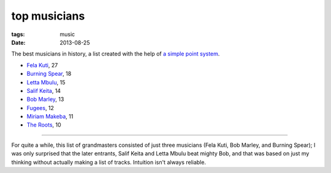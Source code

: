 top musicians
=============

:tags: music
:date: 2013-08-25



The best musicians in history,
a list created with the help of `a simple point system`__.

-  `Fela Kuti`__, 27
-  `Burning Spear`__, 18
-  `Letta Mbulu`__, 15
-  `Salif Keita`__, 14
-  `Bob Marley`__, 13
-  `Fugees`__, 12
-  `Miriam Makeba`__, 11
-  `The Roots`__, 10

--------------

For quite a while, this list of grandmasters consisted of just three
musicians (Fela Kuti, Bob Marley, and Burning Spear); I was only
surprised that the later entrants, Salif Keita and Letta Mbulu beat
mighty Bob, and that was based on just my thinking without actually
making a list of tracks. Intuition isn't always reliable.


__ http://tshepang.net/simple-point-system-for-rating-music
__ http://tshepang.net/top-tracks-fela-kuti
__ http://tshepang.net/top-tracks-burning-spear
__ http://tshepang.net/letta-mbulu-vs-miriam-makeba
__ http://tshepang.net/top-tracks-salif-keita
__ http://tshepang.net/top-tracks-bob-marley
__ http://tshepang.net/top-tracks-fugees
__ http://tshepang.net/letta-mbulu-vs-miriam-makeba
__ http://tshepang.net/top-tracks-the-roots
